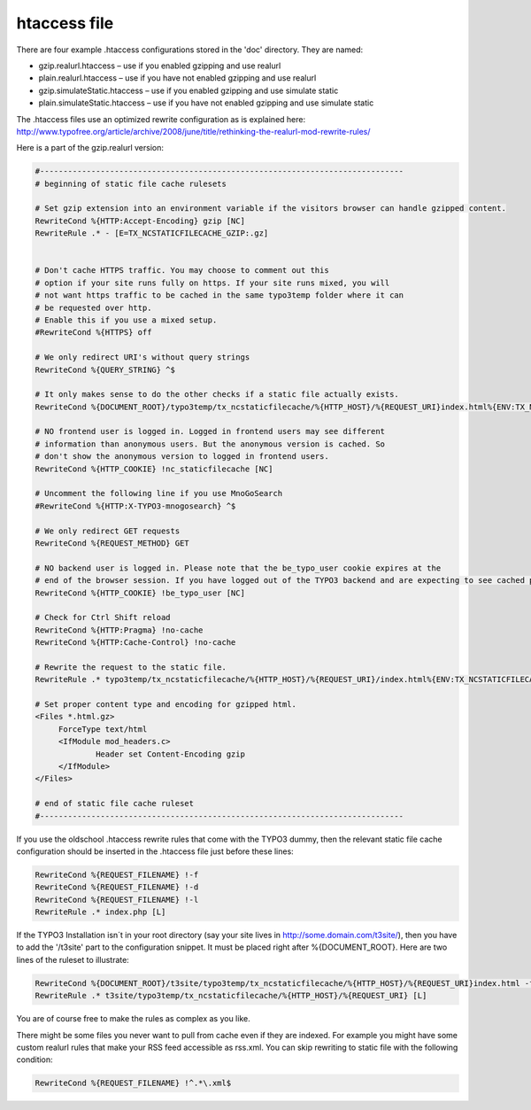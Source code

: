 htaccess file
^^^^^^^^^^^^^

There are four example .htaccess configurations stored in the 'doc' directory. They are named:

- gzip.realurl.htaccess – use if you enabled gzipping and use realurl
- plain.realurl.htaccess – use if you have not enabled gzipping and use realurl
- gzip.simulateStatic.htaccess – use if you enabled gzipping and use simulate static
- plain.simulateStatic.htaccess – use if you have not enabled gzipping and use simulate static

The .htaccess files use an optimized rewrite configuration as is explained here: http://www.typofree.org/article/archive/2008/june/title/rethinking-the-realurl-mod-rewrite-rules/

Here is a part of the gzip.realurl version:

.. code-block:: bash

   #------------------------------------------------------------------------------
   # beginning of static file cache rulesets

   # Set gzip extension into an environment variable if the visitors browser can handle gzipped content.
   RewriteCond %{HTTP:Accept-Encoding} gzip [NC]
   RewriteRule .* - [E=TX_NCSTATICFILECACHE_GZIP:.gz]


   # Don't cache HTTPS traffic. You may choose to comment out this
   # option if your site runs fully on https. If your site runs mixed, you will
   # not want https traffic to be cached in the same typo3temp folder where it can
   # be requested over http.
   # Enable this if you use a mixed setup.
   #RewriteCond %{HTTPS} off

   # We only redirect URI's without query strings
   RewriteCond %{QUERY_STRING} ^$

   # It only makes sense to do the other checks if a static file actually exists.
   RewriteCond %{DOCUMENT_ROOT}/typo3temp/tx_ncstaticfilecache/%{HTTP_HOST}/%{REQUEST_URI}index.html%{ENV:TX_NCSTATICFILECACHE_GZIP} -f

   # NO frontend user is logged in. Logged in frontend users may see different
   # information than anonymous users. But the anonymous version is cached. So
   # don't show the anonymous version to logged in frontend users.
   RewriteCond %{HTTP_COOKIE} !nc_staticfilecache [NC]

   # Uncomment the following line if you use MnoGoSearch
   #RewriteCond %{HTTP:X-TYPO3-mnogosearch} ^$

   # We only redirect GET requests
   RewriteCond %{REQUEST_METHOD} GET

   # NO backend user is logged in. Please note that the be_typo_user cookie expires at the
   # end of the browser session. If you have logged out of the TYPO3 backend and are expecting to see cached pages but don't. Please close this browser settion first or remove the cookie manually or use another browser to hit your frontend.
   RewriteCond %{HTTP_COOKIE} !be_typo_user [NC]

   # Check for Ctrl Shift reload
   RewriteCond %{HTTP:Pragma} !no-cache
   RewriteCond %{HTTP:Cache-Control} !no-cache

   # Rewrite the request to the static file.
   RewriteRule .* typo3temp/tx_ncstaticfilecache/%{HTTP_HOST}/%{REQUEST_URI}/index.html%{ENV:TX_NCSTATICFILECACHE_GZIP} [L]

   # Set proper content type and encoding for gzipped html.
   <Files *.html.gz>
   	ForceType text/html
   	<IfModule mod_headers.c>
   		Header set Content-Encoding gzip
   	</IfModule>
   </Files>

   # end of static file cache ruleset
   #------------------------------------------------------------------------------


If you use the oldschool .htaccess rewrite rules that come with the TYPO3 dummy, then the relevant static file cache configuration should be inserted in the .htaccess file just before these lines:

.. code-block:: bash

   RewriteCond %{REQUEST_FILENAME} !-f
   RewriteCond %{REQUEST_FILENAME} !-d
   RewriteCond %{REQUEST_FILENAME} !-l
   RewriteRule .* index.php [L]

If the TYPO3 Installation isn´t in your root directory (say your site lives in http://some.domain.com/t3site/), then you have to add the '/t3site' part to the configuration snippet. It must be placed right after %{DOCUMENT_ROOT}. Here are two lines of the ruleset to illustrate:

.. code-block:: bash

   RewriteCond %{DOCUMENT_ROOT}/t3site/typo3temp/tx_ncstaticfilecache/%{HTTP_HOST}/%{REQUEST_URI}index.html -f
   RewriteRule .* t3site/typo3temp/tx_ncstaticfilecache/%{HTTP_HOST}/%{REQUEST_URI} [L]

You are of course free to make the rules as complex as you like.

There might be some files you never want to pull from cache even if they are indexed. For example you might have some custom realurl rules that make your RSS feed accessible as rss.xml. You can skip rewriting to static file with the following condition:

.. code-block:: bash

   RewriteCond %{REQUEST_FILENAME} !^.*\.xml$